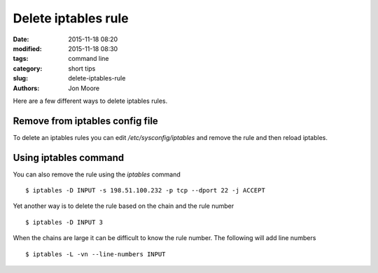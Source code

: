 Delete iptables rule
####################

:date: 2015-11-18 08:20
:modified: 2015-11-18 08:30
:tags: command line
:category: short tips
:slug: delete-iptables-rule
:authors: Jon Moore

Here are a few different ways to delete iptables rules.

Remove from iptables config file
--------------------------------

To delete an iptables rules you can edit `/etc/sysconfig/iptables` and remove
the rule and then reload iptables.  

Using iptables command
-----------------------

You can also remove the rule using the `iptables` command

::

   $ iptables -D INPUT -s 198.51.100.232 -p tcp --dport 22 -j ACCEPT

Yet another way is to delete the rule based on the chain and the rule number

::

   $ iptables -D INPUT 3

When the chains are large it can be difficult to know the rule number.  The following will add line numbers

::

   $ iptables -L -vn --line-numbers INPUT
